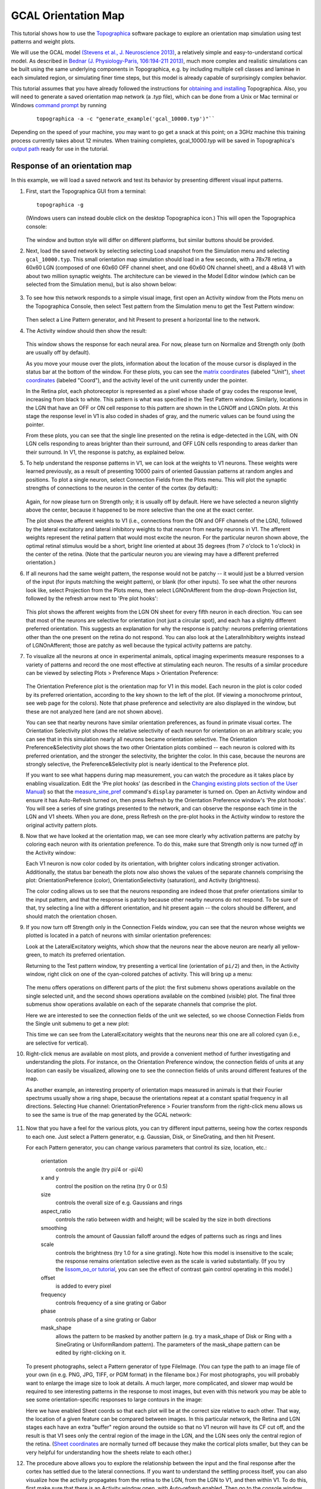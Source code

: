 ********************
GCAL Orientation Map
********************

This tutorial shows how to use the `Topographica`_ software package to
explore an orientation map simulation using test patterns and weight
plots.

We will use the GCAL model `(Stevens et al., J. Neuroscience 2013)
<http://dx.doi.org/10.1523/JNEUROSCI.1037-13.2013>`_,  a relatively
simple and easy-to-understand cortical model.  As described in 
`Bednar (J. Physiology-Paris, 106:194-211 2013)
<http://dx.doi.org/10.1016/j.jphysparis.2011.12.001>`_, much more
complex and realistic simulations can be built using the same
underlying components in Topographica, e.g. by including multiple cell
classes and laminae in each simulated region, or simulating finer time
steps, but this model is already capable of surprisingly complex
behavior. 

This tutorial assumes that you have already followed the
instructions for `obtaining and installing`_ Topographica. Also, you
will need to generate a saved orientation map network (a .typ file),
which can be done from a Unix or Mac terminal or Windows `command
prompt`_ by running

    ::

      topographica -a -c "generate_example('gcal_10000.typ')"``

Depending on the speed of your machine, you may want to go get a
snack at this point; on a 3GHz machine this training process
currently takes about 12 minutes. When training completes,
gcal\_10000.typ will be saved in Topographica's `output path`_ ready
for use in the tutorial.

Response of an orientation map
------------------------------

In this example, we will load a saved network and test its behavior
by presenting different visual input patterns.

#. First, start the Topographica GUI from a terminal:

   ::

     topographica -g

   (Windows users can instead double click on the desktop
   Topographica icon.)
   This will open the Topographica console:

   .. figure:: images/topographica_console.png
      :align: center
      :alt: Console Window

   The window and button style will differ on different platforms,
   but similar buttons should be provided.

#. Next, load the saved network by selecting selecting Load snapshot
   from the Simulation menu and selecting ``gcal_10000.typ``. This
   small orientation map simulation should load in a few seconds,
   with a 78x78 retina, a 60x60 LGN (composed of one 60x60 OFF
   channel sheet, and one 60x60 ON channel sheet), and a 48x48 V1
   with about two million synaptic weights. The architecture can be
   viewed in the Model Editor window (which can be selected from the
   Simulation menu), but is also shown below:

   .. figure:: images/gcal_network_diagram.png
      :align: center
      :alt: LISSOM network

#. To see how this network responds to a simple visual image, first
   open an Activity window from the Plots menu on the Topographica
   Console, then select Test pattern from the Simulation menu to get
   the Test Pattern window:

   .. figure:: images/gcal_test_pattern.png
      :align: center
      :alt: Test Pattern window

   Then select a Line Pattern generator, and hit Present to present
   a horizontal line to the network.

#. The Activity window should then show the result:

   .. figure:: images/gcal_activity_010000.png
      :align: center
      :alt: Response to a line

   This window shows the response for each neural area. For now,
   please turn on Normalize and Strength only (both are usually off
   by default).

   As you move your mouse over the plots, information about the
   location of the mouse cursor is displayed in the status bar at
   the bottom of the window. For these plots, you can see the
   `matrix coordinates`_ (labeled "Unit"), `sheet coordinates`_
   (labeled "Coord"), and the activity level of the unit currently
   under the pointer.

   In the Retina plot, each photoreceptor is represented as a pixel
   whose shade of gray codes the response level, increasing from
   black to white. This pattern is what was specified in the Test
   Pattern window. Similarly, locations in the LGN that have an OFF
   or ON cell response to this pattern are shown in the LGNOff and
   LGNOn plots. At this stage the response level in V1 is also coded
   in shades of gray, and the numeric values can be found using the
   pointer.

   From these plots, you can see that the single line presented on
   the retina is edge-detected in the LGN, with ON LGN cells
   responding to areas brighter than their surround, and OFF LGN
   cells responding to areas darker than their surround. In V1, the
   response is patchy, as explained below.

#. To help understand the response patterns in V1, we can look at
   the weights to V1 neurons. These weights were learned previously,
   as a result of presenting 10000 pairs of oriented Gaussian
   patterns at random angles and positions. To plot a single neuron,
   select Connection Fields from the Plots menu. This will plot the
   synaptic strengths of connections to the neuron in the center of
   the cortex (by default):

   .. figure:: images/gcal_cf_center_010000.png
      :align: center
      :alt: CF of center neuron

   Again, for now please turn on Strength only; it is usually off by
   default. Here we have selected a neuron slightly above the
   center, because it happened to be more selective than the one at
   the exact center.

   The plot shows the afferent weights to V1 (i.e., connections from
   the ON and OFF channels of the LGN), followed by the lateral
   excitatory and lateral inhibitory weights to that neuron from
   nearby neurons in V1. The afferent weights represent the retinal
   pattern that would most excite the neuron. For the particular
   neuron shown above, the optimal retinal stimulus would be a
   short, bright line oriented at about 35 degrees (from 7 o'clock
   to 1 o'clock) in the center of the retina. (Note that the
   particular neuron you are viewing may have a different preferred
   orientation.)

#. If all neurons had the same weight pattern, the response would
   not be patchy -- it would just be a blurred version of the input
   (for inputs matching the weight pattern), or blank (for other
   inputs). To see what the other neurons look like, select
   Projection from the Plots menu, then select LGNOnAfferent from
   the drop-down Projection list, followed by the refresh arrow next
   to 'Pre plot hooks':

   .. figure:: images/gcal_projection_010000.png
      :align: center
      :alt: Afferent weights of many neurons

   This plot shows the afferent weights from the LGN ON sheet for
   every fifth neuron in each direction. You can see that most of
   the neurons are selective for orientation (not just a circular
   spot), and each has a slightly different preferred orientation.
   This suggests an explanation for why the response is patchy:
   neurons preferring orientations other than the one present on the
   retina do not respond. You can also look at the LateralInhibitory
   weights instead of LGNOnAfferent; those are patchy as well
   because the typical activity patterns are patchy.

#. To visualize all the neurons at once in experimental animals,
   optical imaging experiments measure responses to a variety of
   patterns and record the one most effective at stimulating each
   neuron. The results of a similar procedure can be viewed by
   selecting Plots > Preference Maps > Orientation Preference:

   .. figure:: images/gcal_or_pref_010000.png
      :align: center
      :alt: Orientation map

   The Orientation Preference plot is the orientation map for V1 in
   this model. Each neuron in the plot is color coded by its
   preferred orientation, according to the key shown to the left of
   the plot. (If viewing a monochrome printout, see web page for the
   colors). Note that phase preference and selectivity are also
   displayed in the window, but these are not analyzed here (and are
   not shown above).

   You can see that nearby neurons have similar orientation
   preferences, as found in primate visual cortex. The Orientation
   Selectivity plot shows the relative selectivity of each neuron
   for orientation on an arbitrary scale; you can see that in this
   simulation nearly all neurons became orientation selective. The
   Orientation Preference&Selectivity plot shows the two other
   Orientation plots combined -- each neuron is colored with its
   preferred orientation, and the stronger the selectivity, the
   brighter the color. In this case, because the neurons are
   strongly selective, the Preference&Selectivity plot is nearly
   identical to the Preference plot.

   If you want to see what happens during map measurement, you can
   watch the procedure as it takes place by enabling visualization.
   Edit the 'Pre plot hooks' (as described in the `Changing existing plots
   section of the User Manual`_) so
   that the `measure\_sine\_pref`_ command's ``display`` parameter
   is turned on. Open an Activity window and ensure it has
   Auto-Refresh turned on, then press Refresh by the Orientation
   Preference window's 'Pre plot hooks'. You will see a series of
   sine gratings presented to the network, and can observe the
   response each time in the LGN and V1 sheets. When you are done,
   press Refresh on the pre-plot hooks in the Activity window to
   restore the original activity pattern plots.

#. Now that we have looked at the orientation map, we can see more
   clearly why activation patterns are patchy by coloring each
   neuron with its orientation preference. To do this, make sure
   that Strength only is now turned *off* in the Activity window:

   |Color-coded response to a line|
    |Orientation key|

   Each V1 neuron is now color coded by its orientation, with
   brighter colors indicating stronger activation. Additionally, the
   status bar beneath the plots now also shows the values of the
   separate channels comprising the plot: OrientationPreference
   (color), OrientationSelectivity (saturation), and Activity
   (brightness).

   The color coding allows us to see that the neurons responding are
   indeed those that prefer orientations similar to the input
   pattern, and that the response is patchy because other nearby
   neurons do not respond. To be sure of that, try selecting a line
   with a different orientation, and hit present again -- the colors
   should be different, and should match the orientation chosen.

#. If you now turn off Strength only in the Connection Fields
   window, you can see that the neuron whose weights we plotted is
   located in a patch of neurons with similar orientation
   preferences:

   |Colorized weights of one neuron|
    |image3|

   Look at the LateralExcitatory weights, which show that the
   neurons near the above neuron are nearly all yellow-green, to
   match its preferred orientation.

   Returning to the Test pattern window, try presenting a vertical
   line (orientation of ``pi/2``) and then, in the Activity window,
   right click on one of the cyan-colored patches of activity. This
   will bring up a menu:

   .. figure:: images/lissom_oo_or_activity_rightclick.png
      :align: center
      :alt: Right-click menu

   The menu offers operations on different parts of the plot: the
   first submenu shows operations available on the single selected
   unit, and the second shows operations available on the combined
   (visible) plot. The final three submenus show operations
   available on each of the separate channels that comprise the
   plot.

   Here we are interested to see the connection fields of the unit
   we selected, so we choose Connection Fields from the Single unit
   submenu to get a new plot:

   |image4|
    |image5|

   This time we can see from the LateralExcitatory weights that the
   neurons near this one are all colored cyan (i.e., are selective
   for vertical).

#. Right-click menus are available on most plots, and provide a
   convenient method of further investigating and understanding the
   plots. For instance, on the Orientation Preference window, the
   connection fields of units at any location can easily be
   visualized, allowing one to see the connection fields of units
   around different features of the map.

   As another example, an interesting property of orientation maps
   measured in animals is that their Fourier spectrums usually show
   a ring shape, because the orientations repeat at a constant
   spatial frequency in all directions. Selecting Hue channel:
   OrientationPreference > Fourier transform from the right-click
   menu allows us to see the same is true of the map generated by
   the GCAL network:

   .. figure:: images/gcal_ormap_ft.png
      :align: center
      :alt: FT of orientation preference map

#. Now that you have a feel for the various plots, you can try
   different input patterns, seeing how the cortex responds to each
   one. Just select a Pattern generator, e.g. Gaussian, Disk, or
   SineGrating, and then hit Present.

   For each Pattern generator, you can change various parameters
   that control its size, location, etc.:

       orientation
           controls the angle (try pi/4 or -pi/4)
       x and y
           control the position on the retina (try 0 or 0.5)
       size
           controls the overall size of e.g. Gaussians and rings
       aspect\_ratio
           controls the ratio between width and height; will be
           scaled by the size in both directions
       smoothing
           controls the amount of Gaussian falloff around the edges
           of patterns such as rings and lines
       scale
           controls the brightness (try 1.0 for a sine grating).
           Note how this model is insensitive to the scale; the
           response remains orientation selective even as the scale
           is varied substantially. (If you try the `lissom\_oo\_or
           tutorial`_, you can see the effect of contrast gain
           control operating in this model.)
       offset
           is added to every pixel
       frequency
           controls frequency of a sine grating or Gabor
       phase
           controls phase of a sine grating or Gabor
       mask\_shape
           allows the pattern to be masked by another pattern (e.g.
           try a mask\_shape of Disk or Ring with a SineGrating or
           UniformRandom pattern). The parameters of the mask\_shape
           pattern can be edited by right-clicking on it.

   To present photographs, select a Pattern generator of type
   FileImage. (You can type the path to an image file of your own
   (in e.g. PNG, JPG, TIFF, or PGM format) in the filename box.) For
   most photographs, you will probably want to enlarge the image
   size to look at details. A much larger, more complicated, and
   slower map would be required to see interesting patterns in the
   response to most images, but even with this network you may be
   able to see some orientation-specific responses to large contours
   in the image:

   |Ellen Arthur|

   Here we have enabled Sheet coords so that each plot will be at
   the correct size relative to each other. That way, the location
   of a given feature can be compared between images. In this
   particular network, the Retina and LGN stages each have an extra
   "buffer" region around the outside so that no V1 neuron will have
   its CF cut off, and the result is that V1 sees only the central
   region of the image in the LGN, and the LGN sees only the central
   region of the retina. (`Sheet coordinates`_ are normally turned
   off because they make the cortical plots smaller, but they can be
   very helpful for understanding how the sheets relate to each
   other.)

#. The procedure above allows you to explore the relationship
   between the input and the final response after the cortex has
   settled due to the lateral connections. If you want to understand
   the settling process itself, you can also visualize how the
   activity propagates from the retina to the LGN, from the LGN to
   V1, and then within V1. To do this, first make sure that there is
   an Activity window open, with Auto-refresh enabled. Then go to
   the console window and hit "Step" repeatedly. After an input is
   presented, you will see the activity arrive first in the LGN,
   then change in the LGN, then appear in V1, and then gradually
   change within V1. (You might want to turn on Normalize to see
   some features more easily, although this can make others more
   difficult to see.) The Step button moves to the next scheduled
   event in the simulation, which are at even multiples of 0.05 for
   this particular simulation. You can also type in the specific
   duration (e.g. 0.05) to move forward into the "Run for:" box, and
   hit "Go" instead.
   
   As explained in the `User Manual`_, this process is controlled by
   the network structure and the delays between nodes. For
   simplicity, let's consider time starting at zero. The first
   scheduled event is that the Retina will be asked to draw an input
   pattern at time 0.05 (the phase of the `GeneratorSheet`_). Thus
   the first visible activity occurs in the Retina, at 0.05. The
   Retina is connected to the LGN with a delay of 0.05, and so the
   LGN responds at 0.10. The LGN has self connections with a delay
   of 0.05, so the next event is the LGN settling at 0.15 (the gain
   control step). After this step, V1 is initially activated at
   0.20. V1 also has self connections with a delay of 0.05, and so
   V1 is then repeatedly activated every 0.05 timesteps. Eventually,
   the number of V1 activations reaches a fixed limit for GCAL
   (usually about 16 timesteps), and no further events are generated
   or consumed until the next input is generated at time 1.05. Thus
   the default stepsize of 1.0 lets the user see the results after
   each input pattern has been presented and the cortex has come to
   a steady state, but results can also be examined at a finer
   timescale. Be sure to leave the time clock at an even multiple of
   1.0 before you do anything else, so that the network will be in a
   well-defined state. (To do this, just type the fractional part
   into the "Run for:" box, i.e. 0.95 if the time is currently
   10002.05, press "Go", and then change "Run for:" to 1.0.)

Learning (optional)
-------------------

The previous examples all used a network trained previously, without
any plasticity enabled. Many researchers are interested in the
processes of development and plasticity. These processes can be
studied using the GCAL model in Topographica as follows.

#. First, quit from any existing simulation, and `get a copy of the
   example files to work with`_ if you do not have them already.
   Then start a new run of Topographica:

   ::

     topographica -g

   From the Simulation menu, select Run Script. Then from the
   ``examples`` directory, open ``gcal.ty``.

#. Next, open an Activity window and make sure that it has
   Auto-refresh enabled. Unless your machine is very slow, also
   enable Auto-refresh in a Projection window showing LGNOnAfferent.
   On a very fast machine you could even Auto-refresh an Orientation
   Preference window (probably practical only if you reduce the
   nominal\_density of V1).

#. Now hit Go a few times on the Topographica Console window, each
   time looking at the random input(s) and the response to them in
   the Activity window. The effect on the network weights of
   learning this input can be seen in the Projection window.

#. With each new input, you may be able to see small changes in the
   weights of a few neurons in the LGNOnAfferent array (by peering
   closely). If the changes are too subtle for your taste, you can
   make each input have an obvious effect by speeding up learning to
   a highly implausible level. To do this, open the Model Editor
   window, right click on the LGNOnAfferent projection (the
   cone-shaped lines from LGNOn to V1), select Properties, and
   change Learning Rate from the default 0.1 to 100, press Apply,
   and then do the same for the LGNOffAfferent projection. Now each
   new pattern generated in a training iteration will nearly wipe
   out any existing weights.

#. For more control over the training inputs, open the Test Pattern
   window, select a Pattern generator, e.g. Disk, and other
   parameters as desired. Then enable Plastic in that window, and
   hit Present. You should again see how this input changes the
   weights, and can experiment with different inputs.
#. Once you have a particular input pattern designed, you can see
   how that pattern would affect the cortex over many iterations. To
   do so, open a Model Editor window and right click on the Retina's
   diagram, then select Properties from the resulting menu. In the
   Parameters of Retina window that opens, select the pattern type
   you want to use for the Input Generator item, and then right
   click on that pattern, choose Properties and, in the new window,
   modify any of its parameters as you wish. Note that you will
   probably want to have dynamic values for certain parameters. For
   instance, to have a random orientation for each presentation,
   right click on Orientation and select Enter dynamic value. The
   slider will disappear from the entry box, and you can type in an
   expression such as
   ``numbergen.UniformRandom(lbound=-pi,ubound=pi)``. When you have
   finished configuring your pattern, press Apply or Close on the
   Parameters of Gaussian window. Having now set up the input
   generator on the Parameters of Retina window, click Apply or
   Close on this too. Now when you press Go on the console window
   (assuming Run for is set to 1), you should see your pattern being
   presented in the Activity Window.

#. After a few steps (or to do e.g. 20 steps in a row, change Run
   for to 20 and press return) you can plot (or refresh) an
   Orientation Preference map to see what sort of orientation map
   has developed. (Press the 'Refresh' button next to the Pre plot
   hooks if no plot is visible when first opening the window.
   Measuring a new map will usually take about 15 seconds to
   complete.) If you've changed the learning rate to a high value,
   or haven't presented many inputs, the map will not resemble
   actual animal maps, but it should still have patches selective
   for each orientation.

#. If you are patient, you can even run a full, more realistic,
   simulation with your favorite type of input. To do this, quit and
   start again, then change the Retina's Input generator as before
   via the Model Editor, but make sure not to change the learning
   rate this time. Then you can change Run for to 10000 and press Go
   to see how a full simulation would work with your new inputs.
   Running for 10000 iterations will likely take at least several
   minutes for recent machines; if you are less patient, try doing
   1000 iterations at a time instead before looking at an
   Orientation Preference map.

#. If you are *really* patient, you can change the number of units
   to something closer to real primate cortex, by quitting and then
   restarting with a higher density in V1. To do this, you will need
   to specify the example script from the commandline. The path of
   the gcal.ty script was printed by Topographica in step 1 of this
   Learning section, but if you are not sure where the examples are
   located, you can find out by first running

   ::

      topographica -c "from topo.misc.genexamples import print_examples_dir; print_examples_dir()"

   Then you can use the path to the example, as well as specifying a
   higher cortex density:

   ::

      topographica -p cortex_density=142 ~/Documents/Topographica/examples/gcal.ty -g

   (``~/Documents/Topographica`` should be replaced with
   ``~/topographica`` for release 0.9.7 and earlier; Windows users
   should refer to our `command prompt`_ notes).

   You'll need about a gigabyte of memory and a lot of time, but you
   can then step through the simulation as above. The final result
   after 10000 iterations (requiring several hours on a 3GHz
   machine) should be a much smoother map and neurons that are more
   orientation selective. Even so, the overall organization and
   function should be similar.

Exploring further
-----------------

To see how the example works, load the gcal.ty file into a text
editor and see how it has been defined, then find the corresponding
Python code for each module and see how that has been defined.

Topographica comes with additional examples, and more are always
being added. In particular, the above examples work in nearly the
same way with the older ``lissom_or.ty`` and ``lissom_oo_or.ty``
models. Any valid Python code can be used to control and extend
Topographica; documentation for Python and existing Topographica
commands can be accessed from the Help menu of the Topographica
Console window.

Please contact `jbednar@inf.ed.ac.uk`_ if you have questions or
suggestions about the software or this tutorial.

.. _Topographica: http://topographica.org/
.. _LISSOM model: http://homepages.inf.ed.ac.uk/jbednar/research.html
.. _obtaining and installing: ../Downloads/index.html
.. _command prompt: ../Downloads/win32notes.html
.. _output path: ../User_Manual/scripts.html#output-path
.. _matrix coordinates: ../User_Manual/space.html#matrix-coordinates
.. _sheet coordinates: ../User_Manual/space.html#sheet-coordinates
.. _Changing existing plots section of the User Manual: ../User_Manual/plotting.html#changing-existing-plots
.. _measure\_sine\_pref: ../Reference_Manual/topo.command.analysis.measure_sine_pref-class.html
.. _lissom\_oo\_or tutorial: lissom_oo_or.html
.. _User Manual: ../User_Manual/time.html
.. _GeneratorSheet: ../Reference_Manual/topo.sheet.GeneratorSheet-class.html
.. _get a copy of the example files to work with: ../User_Manual/scripts.html#copy-examples
.. _jbednar@inf.ed.ac.uk: mailto:jbednar@inf.ed.ac.uk?subject=Comments%20on%20Topographica%20tutorial

.. |Color-coded response to a line| image:: images/gcal_activity_010000_or.png
.. |Orientation key| image:: images/or_key_horiz_transparent.png
.. |Colorized weights of one neuron| image:: images/gcal_cf_center_010000_or.png
.. |image3| image:: images/or_key_horiz_transparent.png
.. |image4| image:: images/gcal_cf_vertical_010000_or.png
.. |image5| image:: images/or_key_horiz_transparent.png
.. |Ellen Arthur| image:: images/gcal_natural_image_oo_or.png
